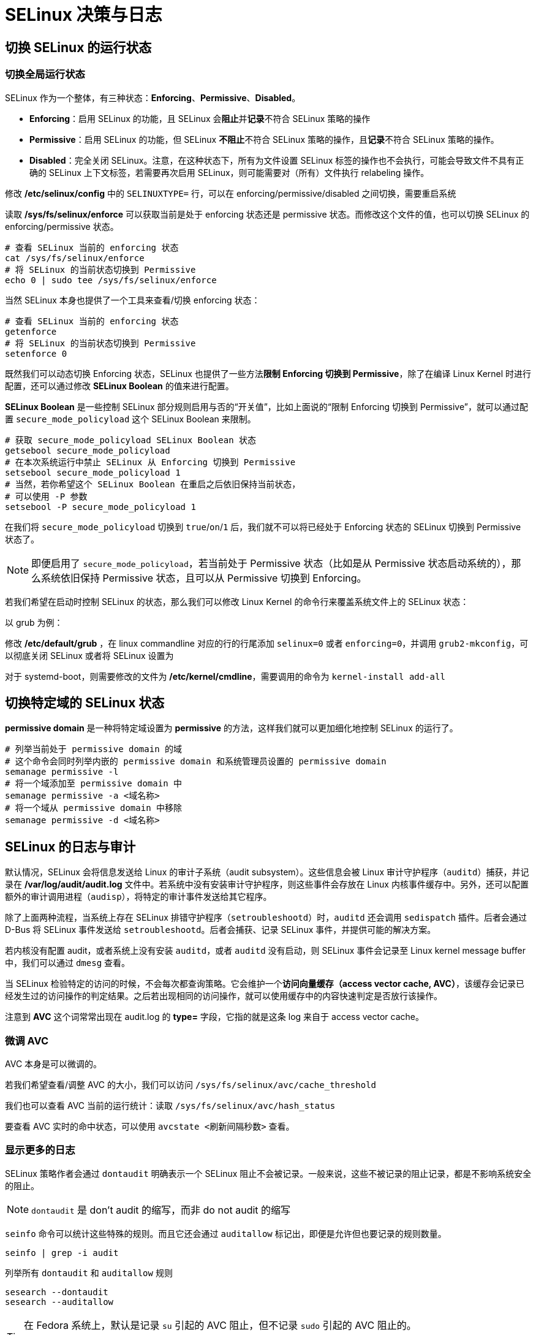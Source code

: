 = SELinux 决策与日志

== 切换 SELinux 的运行状态

=== 切换全局运行状态

SELinux 作为一个整体，有三种状态：**Enforcing**、**Permissive**、**Disabled**。

* **Enforcing**：启用 SELinux 的功能，且 SELinux 会**阻止**并**记录**不符合 SELinux 策略的操作
* **Permissive**：启用 SELinux 的功能，但 SELinux **不阻止**不符合 SELinux 策略的操作，且**记录**不符合 SELinux 策略的操作。
* **Disabled**：完全关闭 SELinux。注意，在这种状态下，所有为文件设置 SELinux 标签的操作也不会执行，可能会导致文件不具有正确的 SELinux 上下文标签，若需要再次启用 SELinux，则可能需要对（所有）文件执行 relabeling 操作。

修改 **/etc/selinux/config** 中的 `SELINUXTYPE=` 行，可以在 enforcing/permissive/disabled 之间切换，需要重启系统

读取 **/sys/fs/selinux/enforce** 可以获取当前是处于 enforcing 状态还是 permissive 状态。而修改这个文件的值，也可以切换 SELinux 的 enforcing/permissive 状态。

[source, sh]
----
# 查看 SELinux 当前的 enforcing 状态
cat /sys/fs/selinux/enforce
# 将 SELinux 的当前状态切换到 Permissive
echo 0 | sudo tee /sys/fs/selinux/enforce
----

当然 SELinux 本身也提供了一个工具来查看/切换 enforcing 状态：

[source, sh]
----
# 查看 SELinux 当前的 enforcing 状态
getenforce
# 将 SELinux 的当前状态切换到 Permissive
setenforce 0
----

既然我们可以动态切换 Enforcing 状态，SELinux 也提供了一些方法**限制 Enforcing 切换到 Permissive**，除了在编译 Linux Kernel 时进行配置，还可以通过修改 **SELinux Boolean** 的值来进行配置。

**SELinux Boolean** 是一些控制 SELinux 部分规则启用与否的“开关值”，比如上面说的“限制 Enforcing 切换到 Permissive”，就可以通过配置 `secure_mode_policyload` 这个 SELinux Boolean 来限制。

[source, sh]
----
# 获取 secure_mode_policyload SELinux Boolean 状态
getsebool secure_mode_policyload
# 在本次系统运行中禁止 SELinux 从 Enforcing 切换到 Permissive
setsebool secure_mode_policyload 1
# 当然，若你希望这个 SELinux Boolean 在重启之后依旧保持当前状态，
# 可以使用 -P 参数
setsebool -P secure_mode_policyload 1
----

在我们将 `secure_mode_policyload` 切换到 `true`/`on`/`1` 后，我们就不可以将已经处于 Enforcing 状态的 SELinux 切换到 Permissive 状态了。

[NOTE]
====
即便启用了 `secure_mode_policyload`，若当前处于 Permissive 状态（比如是从 Permissive 状态启动系统的），那么系统依旧保持 Permissive 状态，且可以从 Permissive 切换到 Enforcing。
====

若我们希望在启动时控制 SELinux 的状态，那么我们可以修改 Linux Kernel 的命令行来覆盖系统文件上的 SELinux 状态：

以 grub 为例：

修改 **/etc/default/grub** ，在 linux commandline 对应的行的行尾添加 `selinux=0` 或者 `enforcing=0`，并调用 `grub2-mkconfig`，可以彻底关闭 SELinux 或者将 SELinux 设置为 

对于 systemd-boot，则需要修改的文件为 **/etc/kernel/cmdline**，需要调用的命令为 ``kernel-install add-all``

== 切换特定域的 SELinux 状态

**permissive domain** 是一种将特定域设置为 **permissive** 的方法，这样我们就可以更加细化地控制 SELinux 的运行了。

[source, sh]
----
# 列举当前处于 permissive domain 的域
# 这个命令会同时列举内嵌的 permissive domain 和系统管理员设置的 permissive domain
semanage permissive -l
# 将一个域添加至 permissive domain 中
semanage permissive -a <域名称>
# 将一个域从 permissive domain 中移除
semanage permissive -d <域名称>
----

== SELinux 的日志与审计

默认情况，SELinux 会将信息发送给 Linux 的审计子系统（audit subsystem）。这些信息会被 Linux 审计守护程序（`auditd`）捕获，并记录在 **/var/log/audit/audit.log** 文件中。若系统中没有安装审计守护程序，则这些事件会存放在 Linux 内核事件缓存中。另外，还可以配置额外的审计调用进程（`audisp`），将特定的审计事件发送给其它程序。

除了上面两种流程，当系统上存在 SELinux 排错守护程序（`setroubleshootd`）时，`auditd` 还会调用 `sedispatch` 插件。后者会通过 D-Bus 将 SELinux 事件发送给 `setroubleshootd`。后者会捕获、记录 SELinux 事件，并提供可能的解决方案。

若内核没有配置 audit，或者系统上没有安装 `auditd`，或者 `auditd` 没有启动，则 SELinux 事件会记录至 Linux kernel message buffer 中，我们可以通过 `dmesg` 查看。

当 SELinux 检验特定的访问的时候，不会每次都查询策略。它会维护一个**访问向量缓存（access vector cache, AVC）**，该缓存会记录已经发生过的访问操作的判定结果。之后若出现相同的访问操作，就可以使用缓存中的内容快速判定是否放行该操作。

注意到 **AVC** 这个词常常出现在 audit.log 的 **type=** 字段，它指的就是这条 log 来自于 access vector cache。

=== 微调 AVC

AVC 本身是可以微调的。

若我们希望查看/调整 AVC 的大小，我们可以访问 `/sys/fs/selinux/avc/cache_threshold`

我们也可以查看 AVC 当前的运行统计：读取 `/sys/fs/selinux/avc/hash_status`

要查看 AVC 实时的命中状态，可以使用 `avcstate <刷新间隔秒数>` 查看。

=== 显示更多的日志

SELinux 策略作者会通过 `dontaudit` 明确表示一个 SELinux 阻止不会被记录。一般来说，这些不被记录的阻止记录，都是不影响系统安全的阻止。

[NOTE]
====
`dontaudit` 是 don't audit 的缩写，而非 do not audit 的缩写
====

`seinfo` 命令可以统计这些特殊的规则。而且它还会通过 `auditallow` 标记出，即便是允许但也要记录的规则数量。

[source, sh]
----
seinfo | grep -i audit
----

列举所有 `dontaudit` 和 `auditallow` 规则

[source, sh]
----
sesearch --dontaudit
sesearch --auditallow
----

[TIP]
====
在 Fedora 系统上，默认是记录 `su` 引起的 AVC 阻止，但不记录 `sudo` 引起的 AVC 阻止的。

因此，若你希望使用 `sudo` 来测试 AVC 阻止日志，则可以禁用所有的 dontaudit 规则。
====

我们可以通过下面的命令，在生成策略的时候，不将任何 `dnotaudit` 规则编译至策略中。

[source, sh]
----
semodule --disable_dontaudit --build
----

若我们要恢复原始状态，则不加任何参数，再次编译一边策略。

[source, sh]
----
semodule --build
----

=== 配置 Linux 审计

**/etc/audit/auditd.conf** 可以配置 `auditd` 的运行参数，比如审计日志的输出位置（`log_file=`），以及 auditd 的各种插件（比如发送远程日志 `audisp-remote`）以及插件的相关配置。

[NOTE]
====
Fedora 默认没有安装任何 auditd 插件，要安装 auditd 自带的插件，可以安装 `audispd-plugins` 包
====

=== 阅读 SELinux 阻止

注意，SELinux 是在 DAC 之后执行的，若一个访问已经被 DAC 阻止了，那么就轮不到 SELinux 的执行任何动作。

我们可以使用 `ausearch` 提取 audit.log 中有关 AVC 的条目：

[source, sh]
----
ausearch --message avc --start recent --interpret
----

其中，

--message avc::
会从众多 audit 日志中筛选出具有 AVC 信息类型（message type）的日志。 +

--start recent::
仅罗列给定的时间之后的日志，`recent` 表示近十分中的日志 +

--interpret::
将返回的数值值解析为人类可读的形式，比如将 epoch timestamp 转换为日期和时间

这里列举两例返回值：

[NOTE]
====
请参阅官方说明：link:https://selinuxproject.org/page/NB_AL[Auditing SELinux Events]
====

.SELinux 禁止访问某文件
====
type=AVC msg=audit(09/29/2024 23:11:20.188:262) : avc:  denied  { read } for  pid=1428 comm=cat name=test.txt dev="sda2" ino=43993 scontext=user_u:user_r:user_t:s0 tcontext=user_u:object_r:httpd_sys_content_t:s0 tclass=file permissive=0
====

type=AVC::
记录的类型，当值为 `AVC` 则表示内核事件 +
还有一种为 `USER_AVC`，表示 user-space object manager events

msg=audit(09/29/2024 23:11:20.188:262)::
这里主要是时间戳和一个序列号，形式为 **audit(__timestamp__:__serial_number__)** +
如上面解释的，由于我们调用 `ausearch` 命令时使用了 `--interpret`，这里的时间戳以日期时间的形式显示

avc::
表明这个字段之后的内容都来自于 AVC

denied:::
这是一条阻止某操作而产生的日志

{ read }:::
该条记录阻止的操作，这里是阻止了一次包含“读取”的操作

pid=1428:::
操作的发起方的进程 ID

comm=cat:::
发起方的命令（command） +
注意，该条目不含命令行参数

name=test.txt:::
目标（资源）名称，若目标为文件系统中的文件，则显示文件名

dev="sda2":::
目标资源所在的设备名称

ino=43993:::
目标资源的 inode 号

scontext=user_u:user_r:user_t:s0:::
操作发起方（subject）的 SELinux 上下文

tcontext=user_u:object_r:httpd_sys_content_t:s0:::
目标的 SELinux 上下文

tclass=file:::
目标的对象类别（object class）

permissive=0:::
在该记录上，SELinux 是否处于 Permissive 状态

.SELinux 禁止使用某内核能力
====
type=AVC msg=audit(09/29/2024 23:14:37.116:269) : avc:  denied  { setuid } for  pid=1450 comm=sudo capability=setuid  scontext=user_u:user_r:user_t:s0 tcontext=user_u:user_r:user_t:s0 tclass=capability permissive=0
====

这里比较特殊的就是 **capability=setuid** 与 **tclass=capability**。由于我们在使用 `ausearch` 的时候使用了 `--interpret`，“capability=7”被翻译为了“capability=setuid”。这里的 capability 直接对应 Linux kernel 中的 capability 的定义。具体某个 capability 对应的什么内核能力，参见 `man 7 capabilities`

=== 其它 SELinux 相关的事件类型

[TIP]
====
查看 **/usr/include** 下的 **linux/audit.h** 来获取全部审计事件（audit event）的列表
====

==== USER_AVC

部分用户空间程序也会对特定的 SELinux class 和/或 特定的权限执行审计，这些审计可能会产生 **type** 为 **USER_AVC** 类型的审计日志。这种审计日志会包含执行审计的程序（被称为 user space object manager）的信息，以及被审计的操作的信息（包含在后一个 "msg=" 字段中）。

==== SELINUX_ERR

SELinux 内部错误。 +
比如某个 SELinux 操作要求某个进程从原 SELinux domain 迁移到新的 SELinux domain，但这个新的 SELinux domain 和现有的 SELinux role 不匹配（比如 SELinux role 并不允许具有该 SELinux domain）。这类错误并不能通过简单允许该操作来修正，就会产生 `SELINUX_ERR`。

==== MAC_POLICY_LOAD

向内存中载入 SELinux 策略时，就会产生这个事件。常见的导致 SELinux 载入的操作有：载入新 SELinux module 或更新 SELinux module，重建策略，以永久（比如 `setsebool -P`）方式修改 SELinux Boolean。

而且，该事件发生后，可能会跟随 **USER_MAC_POLICY_LOAD** 事件，这是 user space object manager 触发的规则重载。

==== MAC_CONFIG_CHANGE

当 SELinux Boolean 以非永久模式修改时，会触发的事件

==== MAC_STATUS

当 SELinux 从 on 切换到 off，或在 enforcing 和 permissive 之间切换时，产生该事件

=== 使用 `ausearch`

这里仅有一点需要额外提及：

`ausearch` 提供了一个 checkpoint 功能，可以将本次搜索的结果作为下次搜索的基点。在执行 SELinux 策略的排错和调试的时候，我们就可以更加准确的判定某个修改是否影响了特定的 SELinux 判定。

[source, sh]
----
ausearch --checkpoint <checkpoint 路径> --start checkpoint
----

--checkpoint <checkpoint 路径>::
提供一个 checkpoint 文件的存放路径。 +
注意，若不提供这个文件，那么参数中有关 checkpoint 的设置不会生效。 +
另外，一旦提供了这个路径，则 ausearch 会尝试 读取 & (更新 or 创建) 这个文件。 +
目前 ausearch 还不能仅读取或创建新文件，但不修改现有 checkpoint 文件。 +
因此，若我们想反复使用同一个 checkpoint，那么手动备份可能是比较好的选择。

--start checkpoint::
以 checkpoint 中的记录作为搜索起始点

== 为拒绝寻求帮助

=== 使用 setroubleshoot

**setroubleshoot** 是 RHEL 相关的发行版本具有的额外的 SELinux 策略排错软件包。这个软件包包含两大部分：`setroubleshootd` 和 `sealert`。其中 `setroubleshootd` 用来接受来自 D-bus 的 SELinux denial，通过分析插件分析这个信息，并给出用户友好的错误分析和建议。之后它会记录这个分析，并提示其它客户端程序产生了一个 alert。`sealert` 就是上文提到的客户端之一，它既是一个 GUI 程序，也是一个 commandline 程序，它的作用就是告知用户 `setroubleshootd` 的分析结果。

整个流程为，SELinux denial 触发 `auditd` 记录事件，`auditd` 触发 `audispd`，而 `audispd` 会使用来自 setroubleshoot 的插件 `sedispatch`，后者会通过 D-Bus 将这个 denial 发送到 `setroubleshootd` 中，`setroubleshootd` 分析，之后让 `seapplet` 发送桌面通知，用户就可以通过这个桌面通知启动（或自行启动）`sealert` 来查看分析结果。

=== 其它方法

setroubleshoot 不仅可以在本地触发 alert，它可以将分析结果通过邮件发送出去。具体配置见 **/etc/setroubleshoot/setroubleshoot.conf** 中的配置

`audit2why` 可以读取 `ausearch` 返回的结果，并给出简略的提示信息。

`journalctl` 可以使用 `_SELINUX_CONTEXT=` 过滤具有指定 SELinux 上下文的日志。注意，`journalctl` 具有强大的 Tab 补齐功能，因此过滤 SELinux 上下文的工作没有看起来那么废脑子。 +
假设我们不知道要查找的 SELinux 上下文是什么，那我们还有另一种过滤方法，通过 `_TRANSPORT=audit` 过滤器，并配合 `--grep <正则表达式>` 让 `journalctl` 筛选信息文本。 +
比如下面这行就执行了从 **audit** 内核子模块信息中筛选出包含 **test.txt** 信息的文本

[source, sh]
----
journalctl '_TRANSPORT=audit' --grep 'test\.txt'
----

就常规的系统运维来说，大部分的 SELinux denial 主要是由于文件的 SELinux 上下文不正确导致的。因此，实际上我们做的最多的事情就是修改文件的 SELinux 上下文。而 `matchpathcon` 这个工具就可以读取一个路径文本（不要求真实存在），然后工具会从 SELinux 策略中查找该路径应该具有的 SELinux 上下文。
